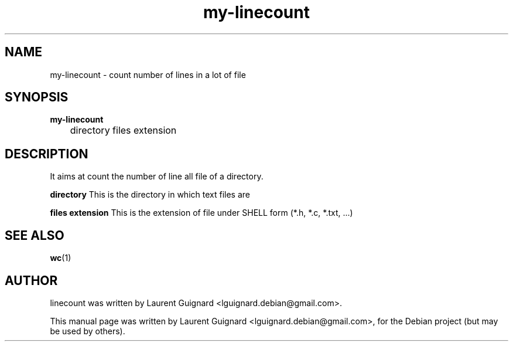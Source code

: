 .TH my-linecount 1 
.SH NAME
my-linecount \- count number of lines in a lot of file
.SH SYNOPSIS
.B my-linecount
.br
	directory files extension
.SH DESCRIPTION
It aims at count the number of line all file of a directory.
.P
.B directory 
This is the directory in which text files are
.P
.B files extension
This is the extension of file under SHELL form (*.h, *.c, *.txt, ...)
.PP
.SH SEE ALSO
.BR wc (1)
.SH AUTHOR
linecount was written by Laurent Guignard <lguignard.debian@gmail.com>.
.PP
This manual page was written by Laurent Guignard <lguignard.debian@gmail.com>,
for the Debian project (but may be used by others).
